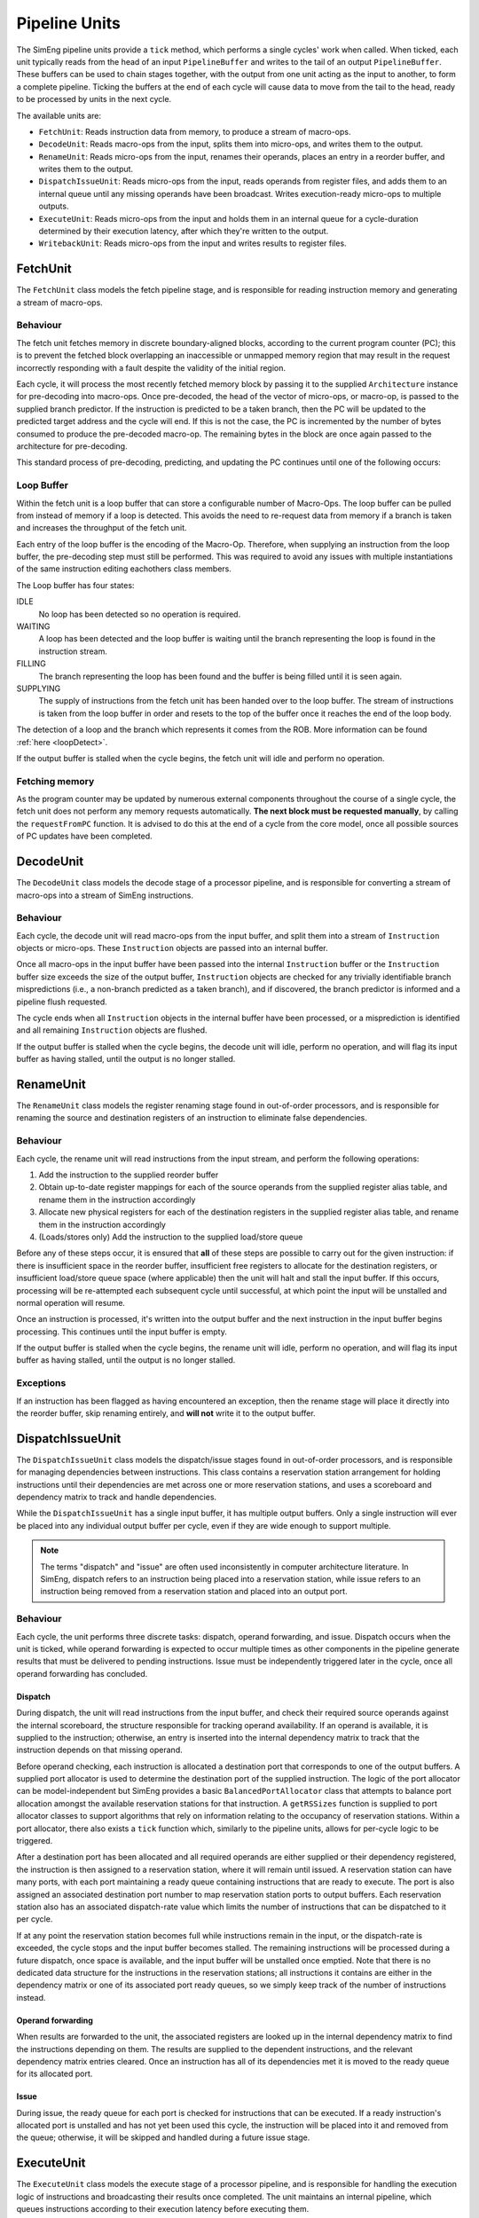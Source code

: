 Pipeline Units
==============

The SimEng pipeline units provide a ``tick`` method, which performs a single cycles' work when called. When ticked, each unit typically reads from the head of an input ``PipelineBuffer`` and writes to the tail of an output ``PipelineBuffer``. These buffers can be used to chain stages together, with the output from one unit acting as the input to another, to form a complete pipeline. Ticking the buffers at the end of each cycle will cause data to move from the tail to the head, ready to be processed by units in the next cycle.

The available units are:

* ``FetchUnit``: Reads instruction data from memory, to produce a stream of macro-ops.
* ``DecodeUnit``: Reads macro-ops from the input, splits them into micro-ops, and writes them to the output.
* ``RenameUnit``: Reads micro-ops from the input, renames their operands, places an entry in a reorder buffer, and writes them to the output.
* ``DispatchIssueUnit``: Reads micro-ops from the input, reads operands from register files, and adds them to an internal queue until any missing operands have been broadcast. Writes execution-ready micro-ops to multiple outputs.
* ``ExecuteUnit``: Reads micro-ops from the input and holds them in an internal queue for a cycle-duration determined by their execution latency, after which they're written to the output.
* ``WritebackUnit``: Reads micro-ops from the input and writes results to register files.


FetchUnit
---------

The ``FetchUnit`` class models the fetch pipeline stage, and is responsible for reading instruction memory and generating a stream of macro-ops.

Behaviour
*********

The fetch unit fetches memory in discrete boundary-aligned blocks, according to the current program counter (PC); this is to prevent the fetched block overlapping an inaccessible or unmapped memory region that may result in the request incorrectly responding with a fault despite the validity of the initial region.

Each cycle, it will process the most recently fetched memory block by passing it to the supplied ``Architecture`` instance for pre-decoding into macro-ops. Once pre-decoded, the head of the vector of micro-ops, or macro-op, is passed to the supplied branch predictor. If the instruction is predicted to be a taken branch, then the PC will be updated to the predicted target address and the cycle will end. If this is not the case, the PC is incremented by the number of bytes consumed to produce the pre-decoded macro-op. The remaining bytes in the block are once again passed to the architecture for pre-decoding.

This standard process of pre-decoding, predicting, and updating the PC continues until one of the following occurs:

.. glossary::

  The maximum number of fetched macro-ops is reached
    The current block is saved and processing resumes in the next cycle.

  A branch is predicted as taken
    A block of memory from the new address may be requested, and processing will resume once the data is available.

  The fetched memory block is exhausted
    The next block may be requested, and processing will resume once the data is available.

.. _loopBuf:

Loop Buffer
***********

Within the fetch unit is a loop buffer that can store a configurable number of Macro-Ops. The loop buffer can be pulled from instead of memory if a loop is detected. This avoids the need to re-request data from memory if a branch is taken and increases the throughput of the fetch unit.

Each entry of the loop buffer is the encoding of the Macro-Op. Therefore, when supplying an instruction from the loop buffer, the pre-decoding step must still be performed. This was required to avoid any issues with multiple instantiations of the same instruction editing eachothers class members.

The Loop buffer has four states:

IDLE
  No loop has been detected so no operation is required.

WAITING
  A loop has been detected and the loop buffer is waiting until the branch representing the loop is found in the instruction stream.

FILLING
  The branch representing the loop has been found and the buffer is being filled until it is seen again.

SUPPLYING
  The supply of instructions from the fetch unit has been handed over to the loop buffer. The stream of instructions is taken from the loop buffer in order and resets to the top of the buffer once it reaches the end of the loop body.

The detection of a loop and the branch which represents it comes from the ROB. More information can be found :ref:`here <loopDetect>`.

If the output buffer is stalled when the cycle begins, the fetch unit will idle and perform no operation.

Fetching memory
***************

As the program counter may be updated by numerous external components throughout the course of a single cycle, the fetch unit does not perform any memory requests automatically. **The next block must be requested manually**, by calling the ``requestFromPC`` function. It is advised to do this at the end of a cycle from the core model, once all possible sources of PC updates have been completed.


DecodeUnit
----------

The ``DecodeUnit`` class models the decode stage of a processor pipeline, and is responsible for converting a stream of macro-ops into a stream of SimEng instructions.

Behaviour
*********

Each cycle, the decode unit will read macro-ops from the input buffer, and split them into a stream of ``Instruction`` objects or micro-ops. These ``Instruction`` objects are passed into an internal buffer.

Once all macro-ops in the input buffer have been passed into the internal ``Instruction`` buffer or the ``Instruction`` buffer size exceeds the size of the output buffer, ``Instruction`` objects are checked for any trivially identifiable branch mispredictions (i.e., a non-branch predicted as a taken branch), and if discovered, the branch predictor is informed and a pipeline flush requested.

The cycle ends when all ``Instruction`` objects in the internal buffer have been processed, or a misprediction is identified and all remaining ``Instruction`` objects are flushed.

If the output buffer is stalled when the cycle begins, the decode unit will idle, perform no operation, and will flag its input buffer as having stalled, until the output is no longer stalled.


RenameUnit
----------

The ``RenameUnit`` class models the register renaming stage found in out-of-order processors, and is responsible for renaming the source and destination registers of an instruction to eliminate false dependencies.

Behaviour
*********

Each cycle, the rename unit will read instructions from the input stream, and perform the following operations:

1) Add the instruction to the supplied reorder buffer
2) Obtain up-to-date register mappings for each of the source operands from the supplied register alias table, and rename them in the instruction accordingly
3) Allocate new physical registers for each of the destination registers in the supplied register alias table, and rename them in the instruction accordingly
4) (Loads/stores only) Add the instruction to the supplied load/store queue

Before any of these steps occur, it is ensured that **all** of these steps are possible to carry out for the given instruction: if there is insufficient space in the reorder buffer, insufficient free registers to allocate for the destination registers, or insufficient load/store queue space (where applicable) then the unit will halt and stall the input buffer. If this occurs, processing will be re-attempted each subsequent cycle until successful, at which point the input will be unstalled and normal operation will resume.

Once an instruction is processed, it's written into the output buffer and the next instruction in the input buffer begins processing. This continues until the input buffer is empty.

If the output buffer is stalled when the cycle begins, the rename unit will idle, perform no operation, and will flag its input buffer as having stalled, until the output is no longer stalled.

Exceptions
**********

If an instruction has been flagged as having encountered an exception, then the rename stage will place it directly into the reorder buffer, skip renaming entirely, and **will not** write it to the output buffer.

.. todo::
  Verify that this doesn't cause issues with exception-generating load/store instructions, or problems with the register alias table caused by attempting to commit un-renamed registers.


DispatchIssueUnit
-----------------

The ``DispatchIssueUnit`` class models the dispatch/issue stages found in out-of-order processors, and is responsible for managing dependencies between instructions. This class contains a reservation station arrangement for holding instructions until their dependencies are met across one or more reservation stations, and uses a scoreboard and dependency matrix to track and handle dependencies.

While the ``DispatchIssueUnit`` has a single input buffer, it has multiple output buffers. Only a single instruction will ever be placed into any individual output buffer per cycle, even if they are wide enough to support multiple.

.. Note:: The terms "dispatch" and "issue" are often used inconsistently in computer architecture literature. In SimEng, dispatch refers to an instruction being placed into a reservation station, while issue refers to an instruction being removed from a reservation station and placed into an output port.

Behaviour
*********

Each cycle, the unit performs three discrete tasks: dispatch, operand forwarding, and issue. Dispatch occurs when the unit is ticked, while operand forwarding is expected to occur multiple times as other components in the pipeline generate results that must be delivered to pending instructions. Issue must be independently triggered later in the cycle, once all operand forwarding has concluded.

Dispatch
''''''''

During dispatch, the unit will read instructions from the input buffer, and check their required source operands against the internal scoreboard, the structure responsible for tracking operand availability. If an operand is available, it is supplied to the instruction; otherwise, an entry is inserted into the internal dependency matrix to track that the instruction depends on that missing operand.

Before operand checking, each instruction is allocated a destination port that corresponds to one of the output buffers. A supplied port allocator is used to determine the destination port of the supplied instruction. The logic of the port allocator can be model-independent but SimEng provides a basic ``BalancedPortAllocator`` class that attempts to balance port allocation amongst the available reservation stations for that instruction. A ``getRSSizes`` function is supplied to port allocator classes to support algorithms that rely on information relating to the occupancy of reservation stations. Within a port allocator, there also exists a ``tick`` function which, similarly to the pipeline units, allows for per-cycle logic to be triggered.

After a destination port has been allocated and all required operands are either supplied or their dependency registered, the instruction is then assigned to a reservation station, where it will remain until issued. A reservation station can have many ports, with each port maintaining a ready queue containing instructions that are ready to execute. The port is also assigned an associated destination port number to map reservation station ports to output buffers. Each reservation station also has an associated dispatch-rate value which limits the number of instructions that can be dispatched to it per cycle.

If at any point the reservation station becomes full while instructions remain in the input, or the dispatch-rate is exceeded, the cycle stops and the input buffer becomes stalled. The remaining instructions will be processed during a future dispatch, once space is available, and the input buffer will be unstalled once emptied. Note that there is no dedicated data structure for the instructions in the reservation stations; all instructions it contains are either in the dependency matrix or one of its associated port ready queues, so we simply keep track of the number of instructions instead.

Operand forwarding
''''''''''''''''''

When results are forwarded to the unit, the associated registers are looked up in the internal dependency matrix to find the instructions depending on them. The results are supplied to the dependent instructions, and the relevant dependency matrix entries cleared. Once an instruction has all of its dependencies met it is moved to the ready queue for its allocated port.

Issue
'''''

During issue, the ready queue for each port is checked for instructions that can be executed. If a ready instruction's allocated port is unstalled and has not yet been used this cycle, the instruction will be placed into it and removed from the queue; otherwise, it will be skipped and handled during a future issue stage.

ExecuteUnit
-----------

The ``ExecuteUnit`` class models the execute stage of a processor pipeline, and is responsible for handling the execution logic of instructions and broadcasting their results once completed. The unit maintains an internal pipeline, which queues instructions according to their execution latency before executing them.

.. Note:: ``ExecuteUnit`` represents a single functional/execution unit of a pipeline. As a result, only the first slot of the input/output buffers are used; models of superscalar processors with multiple execution units are expected to use multiple instances.

Behaviour
*********

Each cycle, a single instruction is read from the input buffer. The latency of the instruction is checked, and it is added to the internal pipeline queue, where it will remain for at least the duration of its instruction latency.

There exist two cases in which an execution unit may become stalled:

Pipeline blocking
  Some instructions require the use of an execution unit for many cycles to perform their operation. During this time, no other instruction may enter the internal execution pipeline and is deemed blocked.

.. _operation-blocking:  

Operation blocking
  An optional but similar method to pipeline blocking for a specific subset of instructions. The subset is denoted through the use of an instruction group value. If an instruction shares full or partial association with the chosen group, it is blocked from entering the internal pipeline. In the case of no shared association, an instruction may flow through the unit in a standard manner.

Once the input has been processed, the instruction at the head of the pipeline is checked to see if its latency has passed. If not, the cycle ends early, otherwise, the instruction proceeds to execution.

While normal data processing instructions are simply executed, some instruction types are treated slightly differently during execution:

.. glossary::
  Loads
    Address generation is performed, before passing the instruction to the unit's supplied load handling function. Unlike other instructions, load instructions **are not** written to the output buffer, as execution cannot occur until the memory read concludes. It is the responsibility of the load handling function to ensure that the instruction is executed and results broadcast once the loaded data is available.

  Stores
    Address generation is performed, and the instruction is executed to determine the memory data to be written. The instruction is passed to the unit's supplied store handler which typically facilitates the passing of to-be stored data once the store operation retires.

  Branches
    The instruction is executed, and queried to determine whether or not the results match the branch prediction originally associated with the instruction. If a misprediction is encountered, the branch predictor is informed, and a flush is raised to instruct the core to reset the program counter to the correct address and remove all incorrectly speculated instructions from the core.

For all instructions other than loads (as they are removed from the unit after address generation), once executed, the instruction is checked for any exceptions. If an exception was encountered, the instruction is passed to the unit's supplied exception handler. Otherwise, any register results are broadcast by calling the unit's supplied operand forwarding handler. In both cases, the instruction is then written to the unit's output buffer.


WritebackUnit
-------------

The ``WritebackUnit`` class models the writeback stage of a processor pipeline, responsible for writing the results from executed instructions to the register files, and marking them as ready to commit.

Behaviour
*********

Each cycle, the unit will read instructions from the input buffer, and retrieve any results generated during execution. All results are written to the supplied register file set, and the instructions are flagged as ready to commit. As the unit has no output buffer, instructions are discarded once writeback is complete.

.. Note:: (Relevant for outoforder models) At the writeback stage, instructions created from a macro-op split are placed into a ``waitingCommit`` state and inform the ``ReorderBuffer`` that the instruction is ready to commit once all other associated micro-ops are. More information can be found :ref:`here <microOpCommit>`.